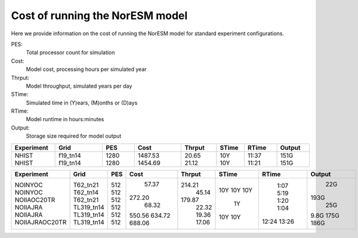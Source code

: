 .. _model_cost:

Cost of running the NorESM model
================================

Here we provide information on the cost of running the NorESM model for standard experiment configurations.

PES:
   Total processor count for simulation

Cost:
   Model cost, processing hours per simulated year

Thrput:
   Model throughput, simulated years per day

STime:
   Simulated time in (Y)ears, (M)onths or (D)ays

RTime:
   Model runtime in hours:minutes

Output:
   Storage size required for model output

.. table:: NorESM2-LM CMIP experiments on Betzy
+----------------+------------+------+---------+--------+-------+--------+--------+
|Experiment      | Grid       | PES  | Cost    | Thrput | STime | RTime  | Output |
+================+============+======+=========+========+=======+========+========+
| NHIST          | f19_tn14   | 1280 | 1487.53 |  20.65 |   10Y |  11:37 |   151G |
| NHIST          | f19_tn14   | 1280 | 1454.69 |  21.12 |   10Y |  11:21 |   151G |
+----------------+------------+------+---------+--------+-------+--------+--------+

.. table:: NorESM2 OMIP experiments on Betzy
+----------------+------------+------+---------+--------+-------+--------+--------+
|Experiment      | Grid       | PES  | Cost    | Thrput | STime | RTime  | Output |
+================+============+======+=========+========+=======+========+========+
| NOINYOC        | T62_tn21   |  512 |   57.37 | 214.21 |   10Y |   1:07 |    22G |
| NOINYOC        | T62_tn14   |  512 |  272.20 |  45.14 |   10Y |   5:19 |   193G |
| NOIIAOC20TR    | T62_tn21   |  512 |   68.32 | 179.87 |   10Y |   1:20 |    25G |
| NOIIAJRA       | TL319_tn14 |  512 |  550.56 |  22.32 |    1Y |   1:04 |   9.8G |
| NOIIAJRA       | TL319_tn14 |  512 |  634.72 |  19.36 |   10Y |  12:24 |   175G |
| NOIIAJRAOC20TR | TL319_tn14 |  512 |  688.06 |  17.06 |   10Y |  13:26 |   186G |
+----------------+------------+------+---------+--------+-------+--------+--------+
